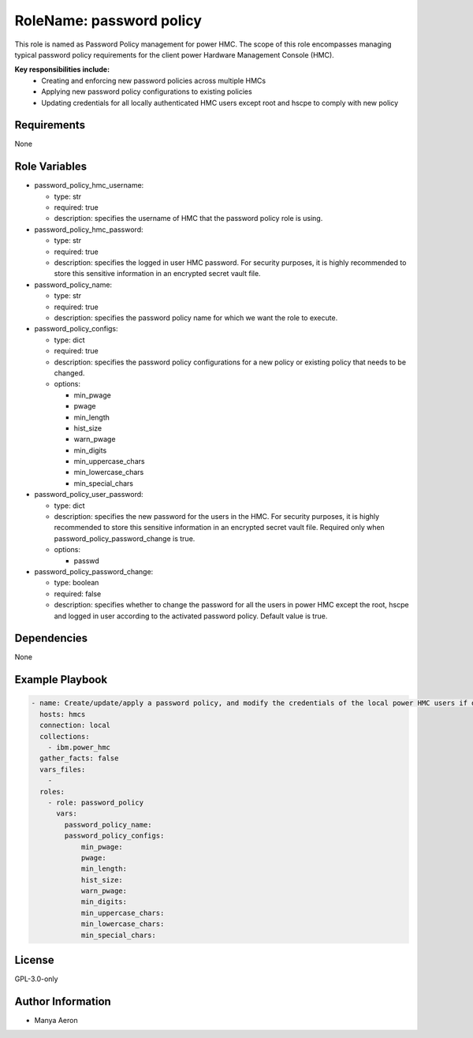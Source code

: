 RoleName: password policy
=========================

This role is named as Password Policy management for power HMC. The
scope of this role encompasses managing typical password policy
requirements for the client power Hardware Management Console (HMC).

**Key responsibilities include:**
 - Creating and enforcing new password policies across multiple HMCs 
 - Applying new password policy configurations to existing policies 
 - Updating credentials for all locally authenticated HMC users except root and hscpe to comply with new
   policy

Requirements
------------

None

Role Variables
--------------

-  password_policy_hmc_username:

   -  type: str
   -  required: true
   -  description: specifies the username of HMC that the password policy role is using.

-  password_policy_hmc_password:

   -  type: str
   -  required: true
   -  description: specifies the logged in user HMC password. For security purposes, it is highly recommended to store this sensitive information in an encrypted secret vault file.

-  password_policy_name:

   -  type: str
   -  required: true
   -  description: specifies the password policy name for which we want the role to execute.

-  password_policy_configs:

   -  type: dict
   -  required: true
   -  description: specifies the password policy configurations for a new policy or existing policy that needs to be changed. 

   -  options:

      -  min_pwage
      -  pwage
      -  min_length
      -  hist_size
      -  warn_pwage
      -  min_digits
      -  min_uppercase_chars
      -  min_lowercase_chars
      -  min_special_chars

-  password_policy_user_password:

   -  type: dict
   -  description: specifies the new password for the users in the HMC. For security purposes, it is highly recommended to store this sensitive information in an encrypted secret vault file. Required only when password_policy_password_change is true. 

   -  options:

      -  passwd

-  password_policy_password_change:

   -  type: boolean
   -  required: false
   -  description: specifies whether to change the password for all the users in power HMC except the root, hscpe and logged in user according to the activated password policy. Default value is true.

Dependencies
------------

None

Example Playbook
----------------

.. code-block:: yaml+jinja

   - name: Create/update/apply a password policy, and modify the credentials of the local power HMC users if desired
     hosts: hmcs
     connection: local
     collections:
       - ibm.power_hmc
     gather_facts: false
     vars_files:
       - 
     roles:
       - role: password_policy
         vars:
           password_policy_name: 
           password_policy_configs:
               min_pwage: 
               pwage: 
               min_length: 
               hist_size: 
               warn_pwage: 
               min_digits: 
               min_uppercase_chars: 
               min_lowercase_chars: 
               min_special_chars: 

License
-------

GPL-3.0-only

Author Information
------------------

-  Manya Aeron
